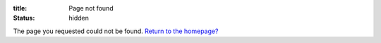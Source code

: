 :title: Page not found
:status: hidden

The page you requested could not be found. `Return to the homepage? </>`_
